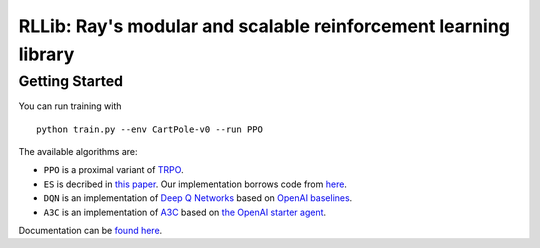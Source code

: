 RLLib: Ray's modular and scalable reinforcement learning library
================================================================

Getting Started
---------------

You can run training with

::

    python train.py --env CartPole-v0 --run PPO

The available algorithms are:

-  ``PPO`` is a proximal variant of
   `TRPO <https://arxiv.org/abs/1502.05477>`__.

-  ``ES`` is decribed in `this
   paper <https://arxiv.org/abs/1703.03864>`__. Our implementation
   borrows code from
   `here <https://github.com/openai/evolution-strategies-starter>`__.

-  ``DQN`` is an implementation of `Deep Q
   Networks <https://www.cs.toronto.edu/~vmnih/docs/dqn.pdf>`__ based on
   `OpenAI baselines <https://github.com/openai/baselines>`__.

-  ``A3C`` is an implementation of
   `A3C <https://arxiv.org/abs/1602.01783>`__ based on `the OpenAI
   starter agent <https://github.com/openai/universe-starter-agent>`__.

Documentation can be `found here <http://ray.readthedocs.io/en/latest/rllib.html>`__.
